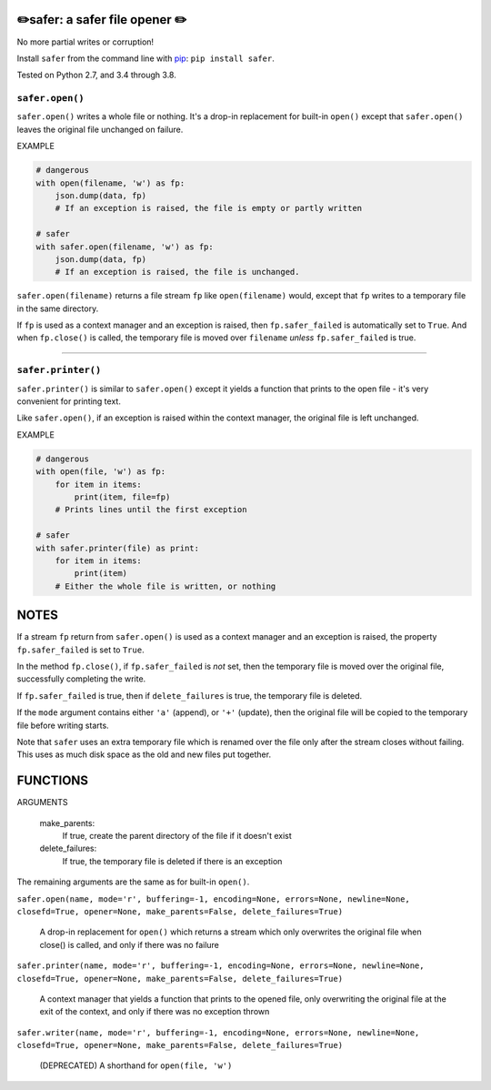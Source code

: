 ✏️safer: a safer file opener ✏️
-------------------------------

No more partial writes or corruption!

Install ``safer`` from the command line with `pip
<https://pypi.org/project/pip/>`_: ``pip install safer``.

Tested on Python 2.7, and 3.4 through 3.8.

``safer.open()``
=================

``safer.open()`` writes a whole file or nothing. It's a drop-in replacement for
built-in ``open()`` except that ``safer.open()`` leaves the original file
unchanged on failure.

EXAMPLE

.. code-block:: python

    # dangerous
    with open(filename, 'w') as fp:
        json.dump(data, fp)
        # If an exception is raised, the file is empty or partly written

    # safer
    with safer.open(filename, 'w') as fp:
        json.dump(data, fp)
        # If an exception is raised, the file is unchanged.


``safer.open(filename)`` returns a file stream ``fp`` like ``open(filename)``
would, except that ``fp`` writes to a temporary file in the same directory.

If ``fp`` is used as a context manager and an exception is raised, then
``fp.safer_failed`` is automatically set to ``True``. And when ``fp.close()``
is called, the temporary file is moved over ``filename`` *unless*
``fp.safer_failed`` is true.

------------------------------------

``safer.printer()``
===================

``safer.printer()`` is similar to ``safer.open()`` except it yields a function
that prints to the open file - it's very convenient for printing text.

Like ``safer.open()``, if an exception is raised within the context manager,
the original file is left unchanged.

EXAMPLE

.. code-block:: python

    # dangerous
    with open(file, 'w') as fp:
        for item in items:
            print(item, file=fp)
        # Prints lines until the first exception

    # safer
    with safer.printer(file) as print:
        for item in items:
            print(item)
        # Either the whole file is written, or nothing

NOTES
--------

If a stream ``fp`` return from ``safer.open()`` is used as a context manager
and an exception is raised, the property ``fp.safer_failed`` is set to
``True``.

In the method ``fp.close()``, if ``fp.safer_failed`` is *not* set, then the
temporary file is moved over the original file, successfully completing the
write.

If ``fp.safer_failed`` is true, then if ``delete_failures`` is true, the
temporary file is deleted.

If the ``mode`` argument contains either ``'a'`` (append), or ``'+'`` (update),
then the original file will be copied to the temporary file before writing
starts.

Note that ``safer`` uses an extra temporary file which is renamed over the file
only after the stream closes without failing.  This uses as much disk space as
the old and new files put together.

FUNCTIONS
---------

ARGUMENTS

  make_parents:
    If true, create the parent directory of the file if it doesn't exist

  delete_failures:
    If true, the temporary file is deleted if there is an exception

The remaining arguments are the same as for built-in ``open()``.

``safer.open(name, mode='r', buffering=-1, encoding=None, errors=None, newline=None, closefd=True, opener=None, make_parents=False, delete_failures=True)``
    
    A drop-in replacement for ``open()`` which returns a stream which only
    overwrites the original file when close() is called, and only if there was no
    failure

``safer.printer(name, mode='r', buffering=-1, encoding=None, errors=None, newline=None, closefd=True, opener=None, make_parents=False, delete_failures=True)``
    
    A context manager that yields a function that prints to the opened file,
    only overwriting the original file at the exit of the context,
    and only if there was no exception thrown

``safer.writer(name, mode='r', buffering=-1, encoding=None, errors=None, newline=None, closefd=True, opener=None, make_parents=False, delete_failures=True)``
    
    (DEPRECATED) A shorthand for ``open(file, 'w')``
